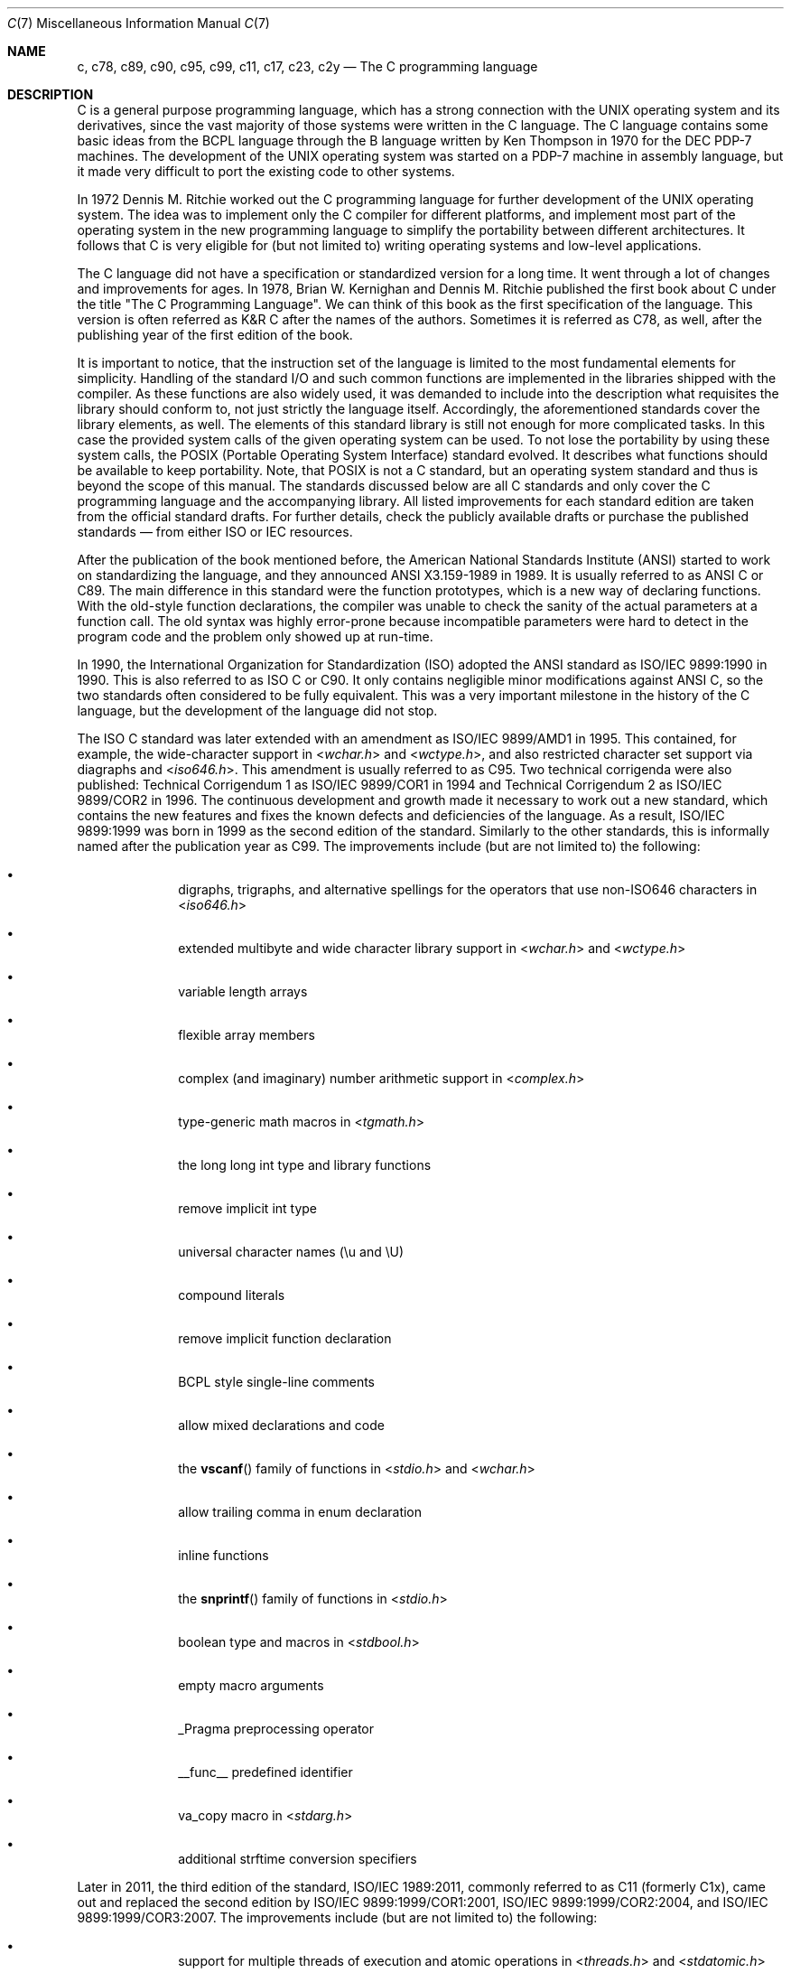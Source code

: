 .\" Copyright (C) 2007, 2010 Gabor Kovesdan. All rights reserved.
.\" Copyright (C) 2021 Faraz Vahedi <kfv@kfv.io>
.\"
.\" Redistribution and use in source and binary forms, with or without
.\" modification, are permitted provided that the following conditions
.\" are met:
.\" 1. Redistributions of source code must retain the above copyright
.\"    notice, this list of conditions and the following disclaimer.
.\" 2. Redistributions in binary form must reproduce the above copyright
.\"    notice, this list of conditions and the following disclaimer in the
.\"    documentation and/or other materials provided with the distribution.
.\"
.\" THIS SOFTWARE IS PROVIDED BY AUTHOR AND CONTRIBUTORS ``AS IS'' AND
.\" ANY EXPRESS OR IMPLIED WARRANTIES, INCLUDING, BUT NOT LIMITED TO, THE
.\" IMPLIED WARRANTIES OF MERCHANTABILITY AND FITNESS FOR A PARTICULAR PURPOSE
.\" ARE DISCLAIMED.  IN NO EVENT SHALL AUTHOR OR CONTRIBUTORS BE LIABLE
.\" FOR ANY DIRECT, INDIRECT, INCIDENTAL, SPECIAL, EXEMPLARY, OR CONSEQUENTIAL
.\" DAMAGES (INCLUDING, BUT NOT LIMITED TO, PROCUREMENT OF SUBSTITUTE GOODS
.\" OR SERVICES; LOSS OF USE, DATA, OR PROFITS; OR BUSINESS INTERRUPTION)
.\" HOWEVER CAUSED AND ON ANY THEORY OF LIABILITY, WHETHER IN CONTRACT, STRICT
.\" LIABILITY, OR TORT (INCLUDING NEGLIGENCE OR OTHERWISE) ARISING IN ANY WAY
.\" OUT OF THE USE OF THIS SOFTWARE, EVEN IF ADVISED OF THE POSSIBILITY OF
.\" SUCH DAMAGE.
.\"
.Dd November 1, 2024
.Dt C 7
.Os
.Sh NAME
.Nm c ,
.Nm c78 ,
.Nm c89 ,
.Nm c90 ,
.Nm c95 ,
.Nm c99 ,
.Nm c11 ,
.Nm c17 ,
.Nm c23 ,
.Nm c2y
.Nd The C programming language
.Sh DESCRIPTION
C is a general purpose programming language, which has a strong connection
with the UNIX operating system and its derivatives, since the vast
majority of those systems were written in the C language.
The C language contains some basic ideas from the BCPL language through
the B language written by Ken Thompson in 1970 for the DEC PDP-7 machines.
The development of the UNIX operating system was started on a PDP-7
machine in assembly language, but it made very difficult to port the existing
code to other systems.
.Pp
In 1972 Dennis M. Ritchie worked out the C programming language for
further development of the UNIX operating system.
The idea was to implement only the C compiler for different
platforms, and implement most part of the operating system
in the new programming language to simplify the portability between
different architectures.
It follows that C is very eligible for (but not limited to) writing
operating systems and low-level applications.
.Pp
The C language did not have a specification or standardized version for
a long time.
It went through a lot of changes and improvements for ages.
In 1978, Brian W. Kernighan and Dennis M. Ritchie published the
first book about C under the title "The C Programming Language".
We can think of this book as the first specification of the language.
This version is often referred as K&R C after the names of the authors.
Sometimes it is referred as C78, as well, after the publishing year of
the first edition of the book.
.Pp
It is important to notice, that the instruction set of the language is
limited to the most fundamental elements for simplicity.
Handling of the standard I/O and such common functions are implemented in
the libraries shipped with the compiler.
As these functions are also widely used, it was demanded to include into
the description what requisites the library should conform to, not just
strictly the language itself.
Accordingly, the aforementioned standards cover the library elements, as well.
The elements of this standard library is still not enough for more
complicated tasks.
In this case the provided system calls of the given operating system can be
used.
To not lose the portability by using these system calls, the POSIX
(Portable Operating System Interface) standard evolved.
It describes what functions should be available to keep portability.
Note, that POSIX is not a C standard, but an operating system standard
and thus is beyond the scope of this manual.
The standards discussed below are all C standards and only cover
the C programming language and the accompanying library.
All listed improvements for each standard edition are taken from the official
standard drafts.
For further details, check the publicly available drafts or
purchase the published standards \(em from either ISO or IEC resources.
.Pp
After the publication of the book mentioned before,
the American National Standards Institute (ANSI) started to work on
standardizing the language, and they announced ANSI X3.159-1989
in 1989.
It is usually referred to as ANSI C or C89.
The main difference in this standard were the function prototypes,
which is a new way of declaring functions.
With the old-style function declarations, the compiler was unable to
check the sanity of the actual parameters at a function call.
The old syntax was highly error-prone because incompatible parameters
were hard to detect in the program code and the problem only showed up
at run-time.
.Pp
In 1990, the International Organization for Standardization (ISO) adopted
the ANSI standard as ISO/IEC 9899:1990 in 1990.
This is also referred to as ISO C or C90.
It only contains negligible minor modifications against ANSI C,
so the two standards often considered to be fully equivalent.
This was a very important milestone in the history of the C language, but the
development of the language did not stop.
.Pp
The ISO C standard was later extended with an amendment as
ISO/IEC 9899/AMD1 in 1995.
This contained, for example, the wide-character support in
.In wchar.h
and
.In wctype.h ,
and also restricted character set support via diagraphs and
.In iso646.h .
This amendment is usually referred to as C95.
Two technical corrigenda were also published: Technical Corrigendum 1 as
ISO/IEC 9899/COR1 in 1994 and Technical Corrigendum 2 as ISO/IEC 9899/COR2
in 1996.
The continuous development and growth made it necessary to work out a new
standard, which contains the new features and fixes the known defects and
deficiencies of the language.
As a result, ISO/IEC 9899:1999 was born in 1999 as the second edition of the
standard.
Similarly to the other standards, this is informally named after the
publication year as C99.
The improvements include (but are not limited to) the following:
.Bl -bullet -offset indent
.It
digraphs, trigraphs, and alternative spellings for the operators that
use non-ISO646 characters in
.In iso646.h
.It
extended multibyte and wide character library support in
.In wchar.h
and
.In wctype.h
.It
variable length arrays
.It
flexible array members
.It
complex (and imaginary) number arithmetic support in
.In complex.h
.It
type-generic math macros in
.In tgmath.h
.It
the long long int type and library functions
.It
remove implicit int type
.It
universal character names (\eu and \eU)
.It
compound literals
.It
remove implicit function declaration
.It
BCPL style single-line comments
.It
allow mixed declarations and code
.It
the
.Fn vscanf
family of functions in
.In stdio.h
and
.In wchar.h
.It
allow trailing comma in enum declaration
.It
inline functions
.It
the
.Fn snprintf
family of functions in
.In stdio.h
.It
boolean type and macros in
.In stdbool.h
.It
empty macro arguments
.It
_Pragma preprocessing operator
.It
__func__ predefined identifier
.It
va_copy macro in
.In stdarg.h
.It
additional strftime conversion specifiers
.El
.Pp
Later in 2011, the third edition of the standard, ISO/IEC 1989:2011,
commonly referred to as C11 (formerly C1x), came out and replaced the
second edition by ISO/IEC 9899:1999/COR1:2001, ISO/IEC 9899:1999/COR2:2004,
and ISO/IEC 9899:1999/COR3:2007.
The improvements include (but are not limited to) the following:
.Bl -bullet -offset indent
.It
support for multiple threads of execution and atomic operations in
.In threads.h
and
.In stdatomic.h
.It
additional floating-point characteristic macros in
.In float.h
.It
querying and specifying alignment of objects in
.In stdalign.h
and
.In stdlib.h
.It
Unicode character types and functions in
.In uchar.h
.It
type-generic expressions
.It
static assertions in
.In assert.h
.It
anonymous structures and unions
.It
remove the gets function from
.In stdio.h
.It
add the aligned_alloc, at_quick_exit, and quick_exit functions in
.In stdlib.h
.El
.Pp
C11 was later superseded by ISO/IEC 9899:2018, also known as C17 which was
prepared in 2017 and published in June 2018 as the fourth edition.
It incorporates the Technical Corrigendum 1 (ISO/IEC 9899:2011/COR1:2012)
which was published in 2012.
It addressed defects and deficiencies in C11 without introducing new features,
only corrections and clarifications.
.Pp
C23, formally ISO/IEC 9899:2024, is the current standard with significant
updates that supersede C17 (ISO/IEC 9899:2018).
The standardization effort began in 2016, informally as C2x, with the first
WG14 meeting in 2019, and was officially published on October 31, 2024.
C23 was originally anticipated for an earlier release, but the timeline was
extended due to COVID-19 pandemic.
With C23, the value of __STDC_VERSION__ has been updated from 201710L to
202311L.
Key changes include (but are not limited to) the following:
.Bl -bullet -offset indent
.It
Add null pointer type nullptr_t and the nullptr keyword
.It
Add constexpr keyword as a storage-class specifier for objects
.It
Redefine the usage of the auto keyword to support type inference while also
retaining its previous functionality as a storage-class specifier when used
with a type
.It
Add %b binary conversion specifier to the
.Fn printf
and
.Fn scanf
function families
.It
Add binary conversion support (0b and 0B) to the
.Fn strtol
and
.Fn wcstol
function families
.It
Add the #embed directive for binary resource inclusion and __has_embed to
check resource availability with preprocessor directives
.It
Add the #warning directive for diagnostics
.It
Add the #elifdef and #elifndef directives
.It
Add the u8 prefix for character literals to represent UTF-8 encoding,
compatible with C++17
.It
Add the char8_t type for UTF-8 encoded data and update the types of u8
character constants and string literals to char8_t
.It
Add functions
.Fn mbrtoc8
and
.Fn c8rtomb
to convert between narrow multibyte
characters and UTF-8 encoding
.It
Define all char16_t strings and literals as UTF-16 encoded and char32_t
strings and literals as UTF-32 encoded unless specified otherwise
.It
Allow storage-class specifiers within compound literals
.It
Support the latest IEEE 754 standard, ISO/IEC 60559:2020, with binary and
(optional) decimal floating-point arithmetic
.It
Add single-argument _Static_assert for compatibility with C++17
.It
Add _Decimal32, _Decimal64, _Decimal128 keywords for (optional) decimal
floating-point arithmetic
.It
Add digit separator ' (the single quote character) for literals
.It
Enable specification of the underlying type of an enum
.It
Standardize the
.Fn typeof
operator
.It
Add
.Fn memset_explicit
in
.In string.h
to securely erase sensitive data
regardless of optimizations
.It
Add
.Fn memccpy
in
.In string.h
for efficient string concatenation
.It
Add
.Fn memalignment
in
.In stdlib.h
to determine pointer alignment
.It
Add
.Fn strdup
and
.Fn strndup
in
.In string.h
to allocate string copies
.It
Introduce bit utility functions, macros, and types in the new header
.In stdbit.h
.It
Add
.Fn timegm
in
.In time.h
for converting time structures to calendar time
values
.It
Add __has_include for header availability checking via preprocessor
directives
.It
Add __has_c_attribute to check attribute availability via preprocessor
directives
.It
Add _BitInt(N) and unsigned _BitInt(N) for bit-precise integers, and
BITINT_MAXWIDTH for maximum bit width
.It
Elevate true and false to proper keywords (previously macros from
.In stdbool.h )
.It
Add keywords alignas, alignof, bool, static_assert, thread_local; previously
defined keywords remain available as alternative spellings
.It
Enable zero initialization with {} (including initialization of VLAs)
.It
Introduce C++11 style attributes using [[]], with adding [[deprecated]],
[[fallthrough]], [[maybe_unused]], [[nodiscard]], and [[noreturn]]
.It
Deprecate _Noreturn, noreturn, header
.In stdnoreturn.h
features introduced
in C11
.It
Remove trigraph support
.It
Remove K&R function definitions and declarations
.It
Remove non-two's-complement representations for signed integers
.El
.Pp
The next version of the C Standard, informally named C2y, is anticipated
to release within the next six years, targeting 2030 at the latest.
A charter for C2y is still being drafted and discussed, with several
papers under debate from the January 2024 meeting in Strasbourg, France
indicating that this new version may address long-standing requests and
deficiencies noted by the C community, while preserving its core strengths.
.Pp
ISO/IEC JTC1/SC22/WG14 committee is responsible for the ISO/IEC 9899,
C Standard.
.Sh SEE ALSO
.Xr c89 1 ,
.Xr c99 1 ,
.Xr cc 1
.Sh STANDARDS
.Rs
.%A ANSI
.%T X3.159-1989 (aka C89 or ANSI C)
.Re
.Pp
.Rs
.%A ISO/IEC
.%T 9899:1990 (aka C90)
.Re
.Pp
.Rs
.%A ISO/IEC
.%T 9899:1990/AMD 1:1995, Amendment 1: C Integrity (aka C95)
.Re
.Pp
.Rs
.%A ISO/IEC
.%T 9899:1990/COR 1:1994, Technical Corrigendum 1
.Re
.Pp
.Rs
.%A ISO/IEC
.%T 9899:1990/COR 2:1996, Technical Corrigendum 2
.Re
.Pp
.Rs
.%A ISO/IEC
.%T 9899:1999 (aka C99)
.Re
.Pp
.Rs
.%A ISO/IEC
.%T 9899:1999/COR 1:2001, Technical Corrigendum 1
.Re
.Pp
.Rs
.%A ISO/IEC
.%T 9899:1999/COR 2:2004, Technical Corrigendum 2
.Re
.Pp
.Rs
.%A ISO/IEC
.%T 9899:1999/COR 3:2007, Technical Corrigendum 3
.Re
.Pp
.Rs
.%A ISO/IEC
.%T TR 24731-1:2007 (aka bounds-checking interfaces)
.Re
.Pp
.Rs
.%A ISO/IEC
.%T TS 18037:2008 (aka, embedded C)
.Re
.Pp
.Rs
.%A ISO/IEC
.%T TR 24747:2009 (aka mathematical special functions)
.Re
.Pp
.Rs
.%A ISO/IEC
.%T TR 24732:2009 (aka decimal floating-point)
.Re
.Pp
.Rs
.%A ISO/IEC
.%T TR 24731-2:2010 (aka dynamic allocation functions)
.Re
.Pp
.Rs
.%A ISO/IEC
.%T 9899:2011 (aka C11)
.Re
.Pp
.Rs
.%A ISO/IEC
.%T 9899:2011/COR 1:2012, Technical Corrigendum 1
.Re
.Pp
.Rs
.%A ISO/IEC
.%T TS 17961:2013 (aka C secure coding rules)
.Re
.Pp
.Rs
.%A ISO/IEC
.%T TS 18861-1:2014 (aka binary floating-point)
.Re
.Pp
.Rs
.%A ISO/IEC
.%T TS 18861-2:2015 (aka decimal floating-point)
.Re
.Pp
.Rs
.%A ISO/IEC
.%T TS 18861-3:2015 (aka interchange and extended types)
.Re
.Pp
.Rs
.%A ISO/IEC
.%T TS 18861-4:2015 (aka supplementary functions)
.Re
.Pp
.Rs
.%A ISO/IEC
.%T TS 17961:2013/COR 1:2016 (aka C secure coding rules TC1)
.Re
.Pp
.Rs
.%A ISO/IEC
.%T TS 18861-5:2016 (aka supplementary attributes)
.Re
.Pp
.Rs
.%A ISO/IEC
.%T 9899:2018 (aka C17)
.Re
.Pp
.Rs
.%A ISO/IEC
.%T 9899:2024 (aka C23)
.Re
.Sh HISTORY
This manual page first appeared in
.Fx 9.0 .
.Sh AUTHORS
.An -nosplit
This manual page was originally written by
.An Gabor Kovesdan Aq Mt gabor@FreeBSD.org .
It was updated by
.An Faraz Vahedi Aq Mt kfv@kfv.io
with information about more recent C standards.
